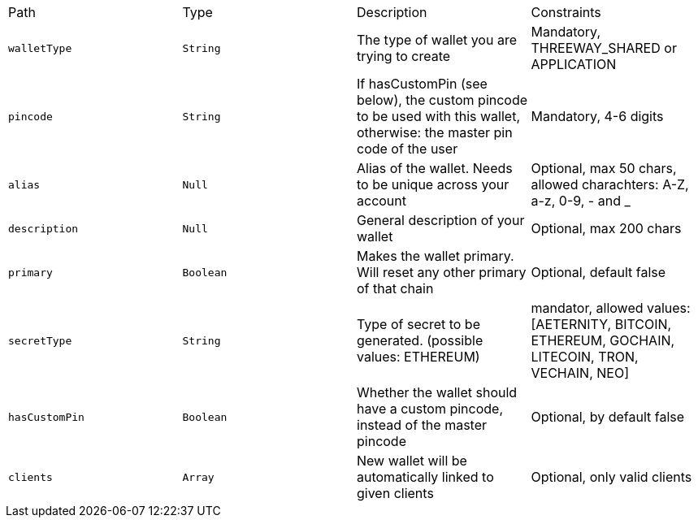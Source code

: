 |===
|Path|Type|Description|Constraints
|`+walletType+`
|`+String+`
|The type of wallet you are trying to create
|Mandatory, THREEWAY_SHARED or APPLICATION
|`+pincode+`
|`+String+`
|If hasCustomPin (see below), the custom pincode to be used with this wallet, otherwise: the master pin code of the user
|Mandatory, 4-6 digits
|`+alias+`
|`+Null+`
|Alias of the wallet. Needs to be unique across your account
|Optional, max 50 chars, allowed charachters: A-Z, a-z, 0-9, - and _
|`+description+`
|`+Null+`
|General description of your wallet
|Optional, max 200 chars
|`+primary+`
|`+Boolean+`
|Makes the wallet primary. Will reset any other primary of that chain
|Optional, default false
|`+secretType+`
|`+String+`
|Type of secret to be generated. (possible values: ETHEREUM)
|mandator, allowed values: [AETERNITY, BITCOIN, ETHEREUM, GOCHAIN, LITECOIN, TRON, VECHAIN, NEO]
|`+hasCustomPin+`
|`+Boolean+`
|Whether the wallet should have a custom pincode, instead of the master pincode
|Optional, by default false
|`+clients+`
|`+Array+`
|New wallet will be automatically linked to given clients
|Optional, only valid clients
|===